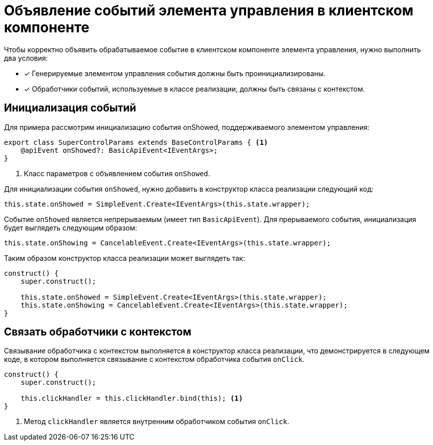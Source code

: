 = Объявление событий элемента управления в клиентском компоненте

.Чтобы корректно объявить обрабатываемое событие в клиентском компоненте элемента управления, нужно выполнить два условия:
- [x] Генерируемые элементом управления события должны быть проинициализированы.
- [x] Обработчики событий, используемые в классе реализации, должны быть связаны с контекстом.

== Инициализация событий

Для примера рассмотрим инициализацию события onShowed, поддерживаемого элементом управления:

[source,typescript]
----
export class SuperControlParams extends BaseControlParams { <.>
    @apiEvent onShowed?: BasicApiEvent<IEventArgs>;
}
----
<.> Класс параметров с объявлением события `onShowed`.

Для инициализации события `onShowed`, нужно добавить в конструктор класса реализации следующий код:

[source,typescript]
----
this.state.onShowed = SimpleEvent.Create<IEventArgs>(this.state.wrapper);
----

Событие `onShowed` является непрерываемым (имеет тип `BasicApiEvent`). Для прерываемого события, инициализация будет выглядеть следующим образом:

[source,typescript]
----
this.state.onShowing = CancelableEvent.Create<IEventArgs>(this.state.wrapper);
----

Таким образом конструктор класса реализации может выглядеть так:

[source,typescript]
----
construct() {
    super.construct();

    this.state.onShowed = SimpleEvent.Create<IEventArgs>(this.state.wrapper);
    this.state.onShowing = CancelableEvent.Create<IEventArgs>(this.state.wrapper);
}
----

== Связать обработчики с контекстом

Связывание обработчика с контекстом выполняется в конструктор класса реализации, что демонстрируется в следующем коде, в котором выполняется связывание с контекстом обработчика события `onClick`.

[source,typescript]
----
construct() {
    super.construct();

    this.clickHandler = this.clickHandler.bind(this); <.>
}
----
<.> Метод `clickHandler` является внутренним обработчиком события `onClick`.
